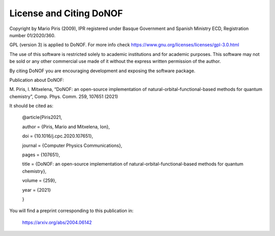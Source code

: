 ########################
License and Citing DoNOF
########################

Copyright by Mario Piris (2009),
IPR registered under Basque Government and Spanish Ministry ECD,
Registration number 01/2020/360.

GPL (version 3) is applied to DoNOF. For more info check https://www.gnu.org/licenses/licenses/gpl-3.0.html

The use of this software is restricted solely to academic
institutions and for academic purposes.
This software may not be sold or any other commercial use made of
it without the express written permission of the author.

By citing DoNOF you are encouraging development and exposing the software package.

Publication about DoNOF:

M. Piris, I. Mitxelena, 
“DoNOF: an open-source implementation of natural-orbital-functional-based methods for quantum chemistry”, 
Comp. Phys. Comm. 259, 107651 (2021)

It should be cited as:

    @article{Piris2021,
    
    author = {Piris, Mario and Mitxelena, Ion},
    
    doi = {10.1016/j.cpc.2020.107651},
    
    journal = {Computer Physics Communications},
    
    pages = {107651},
    
    title = {DoNOF: an open-source implementation of natural-orbital-functional-based methods for quantum chemistry},
    
    volume = {259},
    
    year = {2021}
    
    }

You will find a preprint corresponding to this publication in:

    https://arxiv.org/abs/2004.06142 
